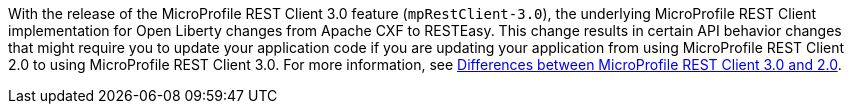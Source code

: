 With the release of the MicroProfile REST Client 3.0 feature (`mpRestClient-3.0`), the underlying MicroProfile REST Client implementation for Open Liberty changes from Apache CXF to RESTEasy. This change results in certain API behavior changes that might require you to update your application code if you are updating your application from using MicroProfile REST Client 2.0 to using MicroProfile REST Client 3.0. For more information, see xref:diff/mp-41-50-diff.adoc#rc[Differences between MicroProfile REST Client 3.0 and 2.0].
